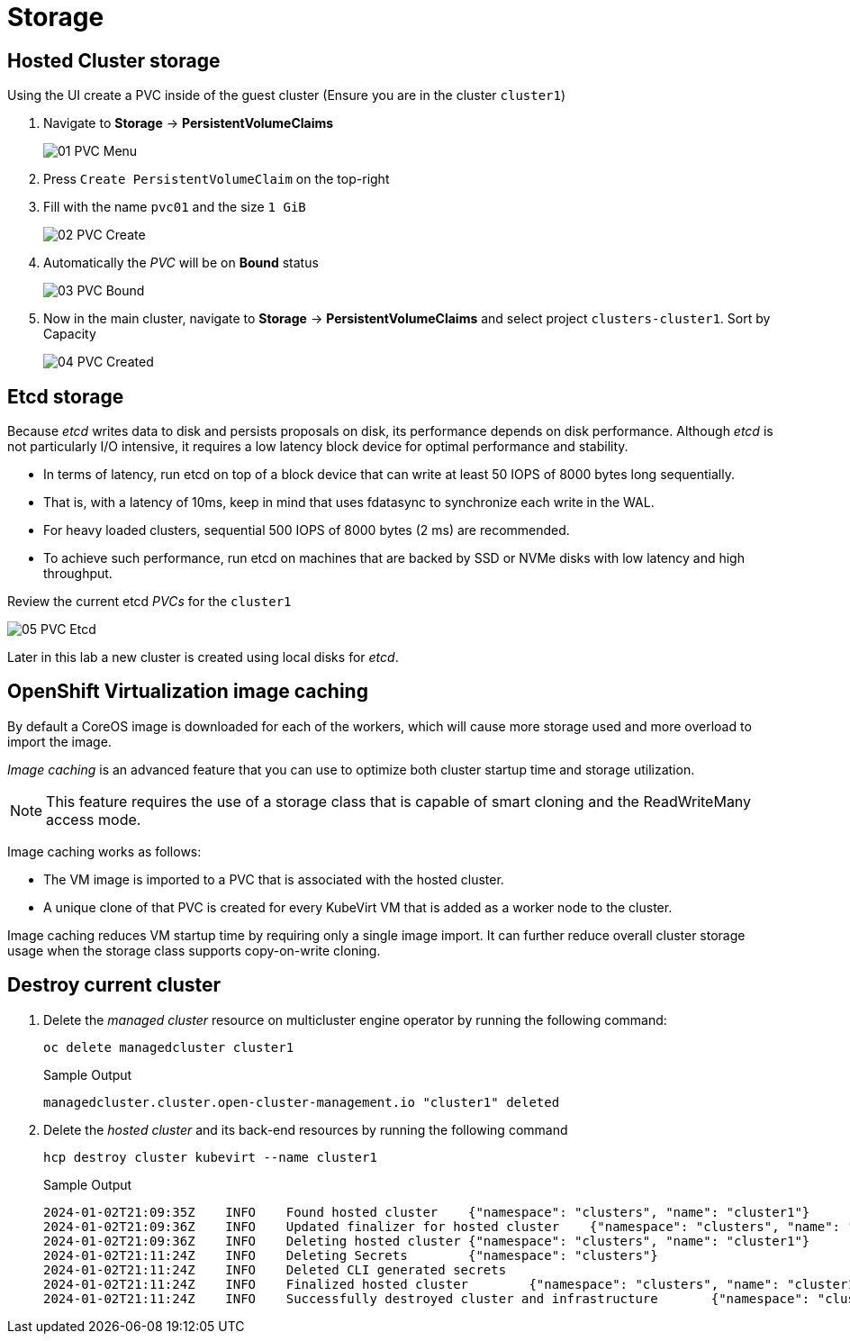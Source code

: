 = Storage

== Hosted Cluster storage

Using the UI create a PVC inside of the guest cluster (Ensure you are in the cluster `cluster1`)

. Navigate to *Storage* -> *PersistentVolumeClaims*
+
image::_images/Storage/01_PVC_Menu.png[]

. Press `Create PersistentVolumeClaim` on the top-right 

. Fill with the name `pvc01` and the size `1 GiB`
+
image::_images/Storage/02_PVC_Create.png[]


. Automatically the _PVC_ will be on *Bound* status
+
image::_images/Storage/03_PVC_Bound.png[]

. Now in the main cluster, navigate to *Storage* -> *PersistentVolumeClaims* and select project `clusters-cluster1`. Sort by Capacity
+
image::_images/Storage/04_PVC_Created.png[]


== Etcd storage

Because _etcd_ writes data to disk and persists proposals on disk, its performance depends on disk performance. Although _etcd_ is not particularly I/O intensive, it requires a low latency block device for optimal performance and stability.

* In terms of latency, run etcd on top of a block device that can write at least 50 IOPS of 8000 bytes long sequentially.
* That is, with a latency of 10ms, keep in mind that uses fdatasync to synchronize each write in the WAL. 
* For heavy loaded clusters, sequential 500 IOPS of 8000 bytes (2 ms) are recommended. 
* To achieve such performance, run etcd on machines that are backed by SSD or NVMe disks with low latency and high throughput. 

Review the current etcd _PVCs_ for the `cluster1`

image::_images/Storage/05_PVC_Etcd.png[]

Later in this lab a new cluster is created using local disks for _etcd_.

== OpenShift Virtualization image caching

By default a CoreOS image is downloaded for each of the workers, which will cause more storage used and more overload to import the image.

_Image caching_ is an advanced feature that you can use to optimize both cluster startup time and storage utilization. 
[NOTE]
This feature requires the use of a storage class that is capable of smart cloning and the ReadWriteMany access mode.

Image caching works as follows:

* The VM image is imported to a PVC that is associated with the hosted cluster.
* A unique clone of that PVC is created for every KubeVirt VM that is added as a worker node to the cluster.

Image caching reduces VM startup time by requiring only a single image import. It can further reduce overall cluster storage usage when the storage class supports copy-on-write cloning.

== Destroy current cluster 

. Delete the _managed cluster_ resource on multicluster engine operator by running the following command:
+
[source,bash,role=execute]
----
oc delete managedcluster cluster1
----
+
.Sample Output
+
[%nowrap]
----
managedcluster.cluster.open-cluster-management.io "cluster1" deleted
----

. Delete the _hosted cluster_ and its back-end resources by running the following command
+
[source,bash,role=execute]
----
hcp destroy cluster kubevirt --name cluster1
----
+
.Sample Output
+
[%nowrap]
----
2024-01-02T21:09:35Z    INFO    Found hosted cluster    {"namespace": "clusters", "name": "cluster1"}
2024-01-02T21:09:36Z    INFO    Updated finalizer for hosted cluster    {"namespace": "clusters", "name": "cluster1"}
2024-01-02T21:09:36Z    INFO    Deleting hosted cluster {"namespace": "clusters", "name": "cluster1"}
2024-01-02T21:11:24Z    INFO    Deleting Secrets        {"namespace": "clusters"}
2024-01-02T21:11:24Z    INFO    Deleted CLI generated secrets
2024-01-02T21:11:24Z    INFO    Finalized hosted cluster        {"namespace": "clusters", "name": "cluster1"}
2024-01-02T21:11:24Z    INFO    Successfully destroyed cluster and infrastructure       {"namespace": "clusters", "name": "cluster1", "infraID": "cluster1-qwpqk"}
----

